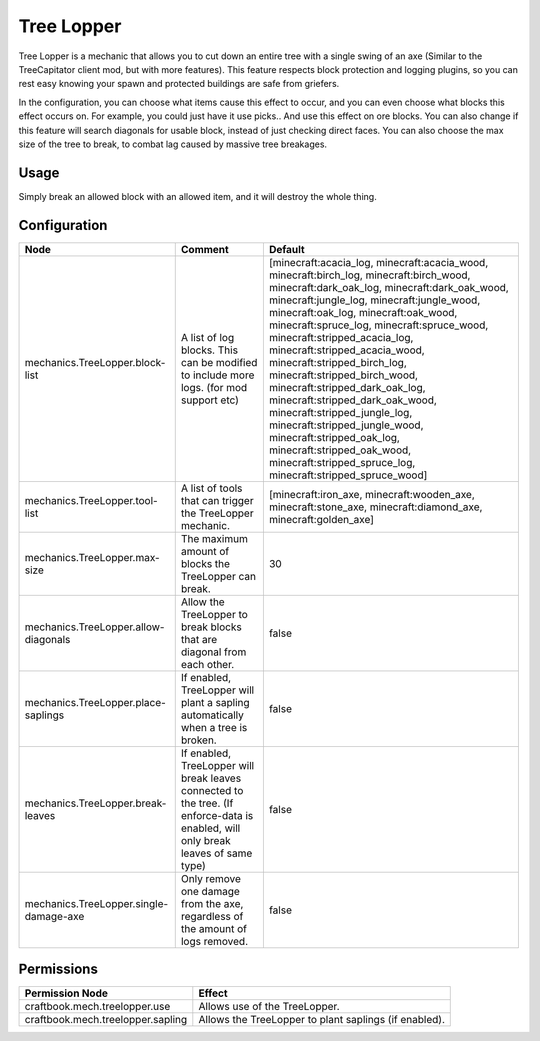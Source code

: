 ===========
Tree Lopper
===========

Tree Lopper is a mechanic that allows you to cut down an entire tree with a single swing of an axe (Similar to the TreeCapitator client mod, but with more features). This feature respects block protection and logging plugins, so you can rest easy knowing your spawn and protected buildings are safe from griefers.

In the configuration, you can choose what items cause this effect to occur, and you can even choose what blocks this effect occurs on. For example, you could just have it use picks.. And use this effect on ore blocks. You can also change if this feature will search diagonals for usable block, instead of just checking direct faces. You can also choose the max size of the tree to break, to combat lag caused by massive tree breakages.


Usage
=====

Simply break an allowed block with an allowed item, and it will destroy the whole thing.

Configuration
=============

====================================== ================================================================================================================================= ================================================================================================================================================================================================================================================================================================================================================================================================================================================================================================================================================================================================================================================================
Node                                   Comment                                                                                                                           Default
====================================== ================================================================================================================================= ================================================================================================================================================================================================================================================================================================================================================================================================================================================================================================================================================================================================================================================================
mechanics.TreeLopper.block-list        A list of log blocks. This can be modified to include more logs. (for mod support etc)                                            [minecraft:acacia_log, minecraft:acacia_wood, minecraft:birch_log, minecraft:birch_wood, minecraft:dark_oak_log, minecraft:dark_oak_wood, minecraft:jungle_log, minecraft:jungle_wood, minecraft:oak_log, minecraft:oak_wood, minecraft:spruce_log, minecraft:spruce_wood, minecraft:stripped_acacia_log, minecraft:stripped_acacia_wood, minecraft:stripped_birch_log, minecraft:stripped_birch_wood, minecraft:stripped_dark_oak_log, minecraft:stripped_dark_oak_wood, minecraft:stripped_jungle_log, minecraft:stripped_jungle_wood, minecraft:stripped_oak_log, minecraft:stripped_oak_wood, minecraft:stripped_spruce_log, minecraft:stripped_spruce_wood]
mechanics.TreeLopper.tool-list         A list of tools that can trigger the TreeLopper mechanic.                                                                         [minecraft:iron_axe, minecraft:wooden_axe, minecraft:stone_axe, minecraft:diamond_axe, minecraft:golden_axe]
mechanics.TreeLopper.max-size          The maximum amount of blocks the TreeLopper can break.                                                                            30
mechanics.TreeLopper.allow-diagonals   Allow the TreeLopper to break blocks that are diagonal from each other.                                                           false
mechanics.TreeLopper.place-saplings    If enabled, TreeLopper will plant a sapling automatically when a tree is broken.                                                  false
mechanics.TreeLopper.break-leaves      If enabled, TreeLopper will break leaves connected to the tree. (If enforce-data is enabled, will only break leaves of same type) false
mechanics.TreeLopper.single-damage-axe Only remove one damage from the axe, regardless of the amount of logs removed.                                                    false
====================================== ================================================================================================================================= ================================================================================================================================================================================================================================================================================================================================================================================================================================================================================================================================================================================================================================================================

Permissions
===========

+------------------------------------+--------------------------------------------------------+
|  Permission Node                   |  Effect                                                |
+====================================+========================================================+
|  craftbook.mech.treelopper.use     |  Allows use of the TreeLopper.                         |
+------------------------------------+--------------------------------------------------------+
|  craftbook.mech.treelopper.sapling |  Allows the TreeLopper to plant saplings (if enabled). |
+------------------------------------+--------------------------------------------------------+
